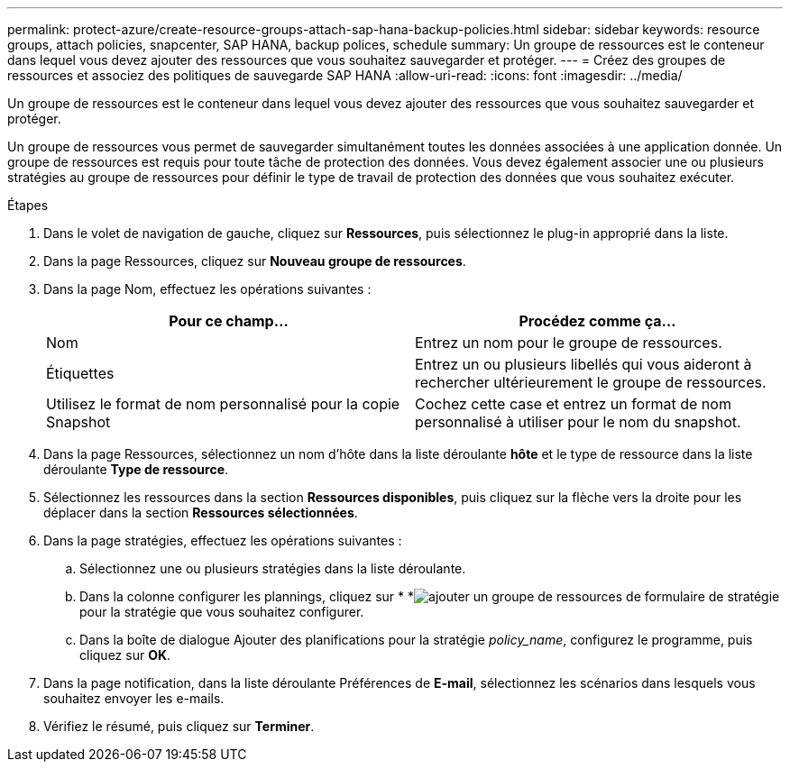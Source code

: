 ---
permalink: protect-azure/create-resource-groups-attach-sap-hana-backup-policies.html 
sidebar: sidebar 
keywords: resource groups, attach policies, snapcenter, SAP HANA, backup polices, schedule 
summary: Un groupe de ressources est le conteneur dans lequel vous devez ajouter des ressources que vous souhaitez sauvegarder et protéger. 
---
= Créez des groupes de ressources et associez des politiques de sauvegarde SAP HANA
:allow-uri-read: 
:icons: font
:imagesdir: ../media/


[role="lead"]
Un groupe de ressources est le conteneur dans lequel vous devez ajouter des ressources que vous souhaitez sauvegarder et protéger.

Un groupe de ressources vous permet de sauvegarder simultanément toutes les données associées à une application donnée. Un groupe de ressources est requis pour toute tâche de protection des données. Vous devez également associer une ou plusieurs stratégies au groupe de ressources pour définir le type de travail de protection des données que vous souhaitez exécuter.

.Étapes
. Dans le volet de navigation de gauche, cliquez sur *Ressources*, puis sélectionnez le plug-in approprié dans la liste.
. Dans la page Ressources, cliquez sur *Nouveau groupe de ressources*.
. Dans la page Nom, effectuez les opérations suivantes :
+
|===
| Pour ce champ... | Procédez comme ça... 


 a| 
Nom
 a| 
Entrez un nom pour le groupe de ressources.



 a| 
Étiquettes
 a| 
Entrez un ou plusieurs libellés qui vous aideront à rechercher ultérieurement le groupe de ressources.



 a| 
Utilisez le format de nom personnalisé pour la copie Snapshot
 a| 
Cochez cette case et entrez un format de nom personnalisé à utiliser pour le nom du snapshot.

|===
. Dans la page Ressources, sélectionnez un nom d'hôte dans la liste déroulante *hôte* et le type de ressource dans la liste déroulante *Type de ressource*.
. Sélectionnez les ressources dans la section *Ressources disponibles*, puis cliquez sur la flèche vers la droite pour les déplacer dans la section *Ressources sélectionnées*.
. Dans la page stratégies, effectuez les opérations suivantes :
+
.. Sélectionnez une ou plusieurs stratégies dans la liste déroulante.
.. Dans la colonne configurer les plannings, cliquez sur * *image:../media/add_policy_from_resourcegroup.gif["ajouter un groupe de ressources de formulaire de stratégie"]pour la stratégie que vous souhaitez configurer.
.. Dans la boîte de dialogue Ajouter des planifications pour la stratégie _policy_name_, configurez le programme, puis cliquez sur *OK*.


. Dans la page notification, dans la liste déroulante Préférences de *E-mail*, sélectionnez les scénarios dans lesquels vous souhaitez envoyer les e-mails.
. Vérifiez le résumé, puis cliquez sur *Terminer*.

